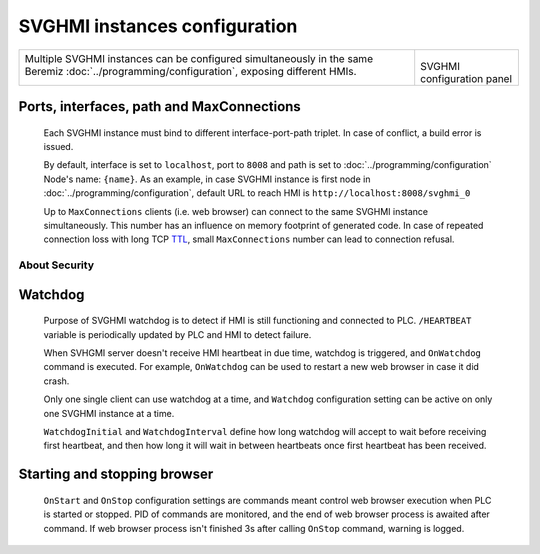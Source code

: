SVGHMI instances configuration
==============================

.. list-table::

    * - Multiple SVGHMI instances can be configured simultaneously in the same Beremiz  :doc:`../programming/configuration`, exposing different HMIs.

        .. image:: svghmi_multi.png

      - .. figure:: svghmi_configuration.png

        SVGHMI configuration panel

Ports, interfaces, path and MaxConnections
------------------------------------------

    Each SVGHMI instance must bind to different interface-port-path triplet. In case of conflict, a build error is issued.

    By default, interface is set to ``localhost``, port to ``8008`` and path is set to :doc:`../programming/configuration` Node's name: ``{name}``.
    As an example, in case SVGHMI instance is first node in :doc:`../programming/configuration`, default URL to reach HMI is ``http://localhost:8008/svghmi_0``

    Up to ``MaxConnections`` clients (i.e. web browser) can connect to the same SVGHMI instance simultaneously.
    This number has an influence on memory footprint of generated code.
    In case of repeated connection loss with long TCP `TTL <https://en.wikipedia.org/wiki/Time_to_live>`_, small ``MaxConnections`` number can lead to connection refusal.



About Security
^^^^^^^^^^^^^^

 ..
    TODO :


Watchdog
--------

    Purpose of SVGHMI watchdog is to detect if HMI is still functioning and connected to PLC.
    ``/HEARTBEAT`` variable is periodically updated by PLC and HMI to detect failure.
    
    When SVHGMI server doesn't receive HMI heartbeat in due time, watchdog is triggered, and ``OnWatchdog`` command is executed. 
    For example, ``OnWatchdog`` can be used to restart a new web browser in case it did crash.

    Only one single client can use watchdog at a time, and ``Watchdog`` configuration setting can be active on only one SVGHMI instance at a time.

    ``WatchdogInitial`` and ``WatchdogInterval`` define how long watchdog will accept to wait before receiving first heartbeat,
    and then how long it will wait in between heartbeats once first heartbeat has been received.


Starting and stopping browser
-----------------------------

    ``OnStart`` and ``OnStop`` configuration settings are commands meant control web browser execution when PLC is started or stopped.
    PID of commands are monitored, and the end of web browser process is awaited after command. 
    If web browser process isn't finished 3s after calling ``OnStop`` command, warning is logged.    
